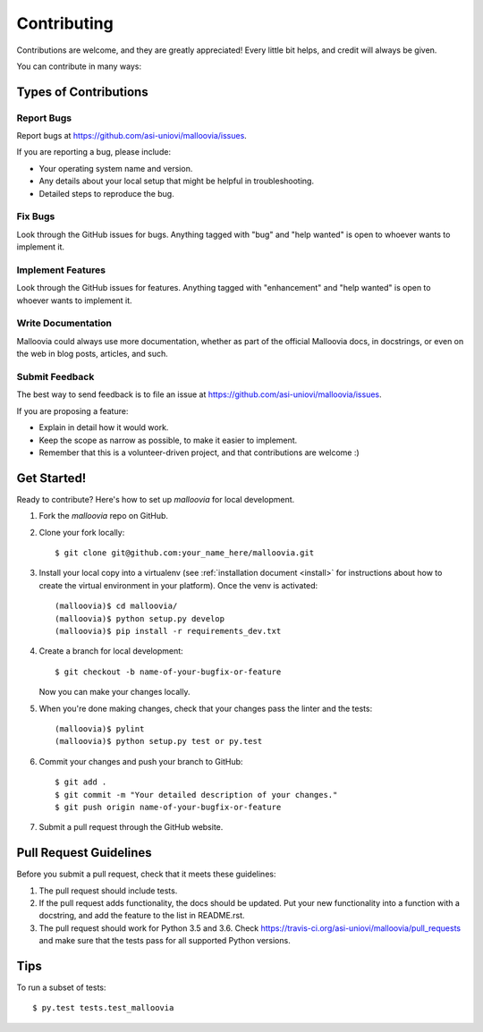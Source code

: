 .. _contributing:
.. highlight:: shell

============
Contributing
============

Contributions are welcome, and they are greatly appreciated! Every
little bit helps, and credit will always be given.

You can contribute in many ways:

Types of Contributions
----------------------

Report Bugs
~~~~~~~~~~~

Report bugs at https://github.com/asi-uniovi/malloovia/issues.

If you are reporting a bug, please include:

* Your operating system name and version.
* Any details about your local setup that might be helpful in troubleshooting.
* Detailed steps to reproduce the bug.

Fix Bugs
~~~~~~~~

Look through the GitHub issues for bugs. Anything tagged with "bug"
and "help wanted" is open to whoever wants to implement it.

Implement Features
~~~~~~~~~~~~~~~~~~

Look through the GitHub issues for features. Anything tagged with "enhancement"
and "help wanted" is open to whoever wants to implement it.

Write Documentation
~~~~~~~~~~~~~~~~~~~

Malloovia could always use more documentation, whether as part of the
official Malloovia docs, in docstrings, or even on the web in blog posts,
articles, and such.

Submit Feedback
~~~~~~~~~~~~~~~

The best way to send feedback is to file an issue at https://github.com/asi-uniovi/malloovia/issues.

If you are proposing a feature:

* Explain in detail how it would work.
* Keep the scope as narrow as possible, to make it easier to implement.
* Remember that this is a volunteer-driven project, and that contributions
  are welcome :)

Get Started!
------------

Ready to contribute? Here's how to set up `malloovia` for local development.

1. Fork the `malloovia` repo on GitHub.
2. Clone your fork locally::

    $ git clone git@github.com:your_name_here/malloovia.git

3. Install your local copy into a virtualenv (see :ref:`installation document <install>` for instructions about how to create the virtual environment in your platform). Once the venv is activated::

    (malloovia)$ cd malloovia/
    (malloovia)$ python setup.py develop
    (malloovia)$ pip install -r requirements_dev.txt

4. Create a branch for local development::

    $ git checkout -b name-of-your-bugfix-or-feature

   Now you can make your changes locally.

5. When you're done making changes, check that your changes pass the linter and the tests::

    (malloovia)$ pylint
    (malloovia)$ python setup.py test or py.test

6. Commit your changes and push your branch to GitHub::

    $ git add .
    $ git commit -m "Your detailed description of your changes."
    $ git push origin name-of-your-bugfix-or-feature

7. Submit a pull request through the GitHub website.

Pull Request Guidelines
-----------------------

Before you submit a pull request, check that it meets these guidelines:

1. The pull request should include tests.
2. If the pull request adds functionality, the docs should be updated. Put
   your new functionality into a function with a docstring, and add the
   feature to the list in README.rst.
3. The pull request should work for Python 3.5 and 3.6. Check
   https://travis-ci.org/asi-uniovi/malloovia/pull_requests
   and make sure that the tests pass for all supported Python versions.

Tips
----

To run a subset of tests::

$ py.test tests.test_malloovia

